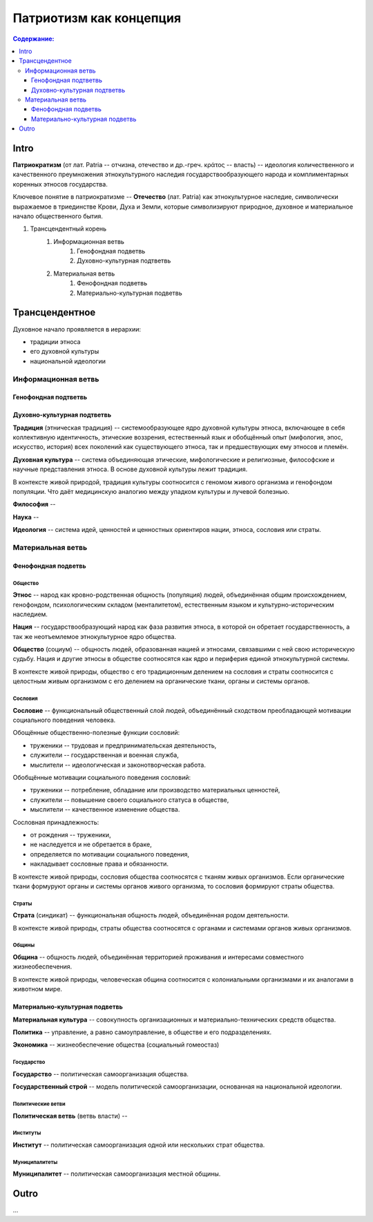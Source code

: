 ########################
Патриотизм как концепция
########################
.. contents:: **Содержание:**
    :depth: 3



.. sectnum::
    :depth: 2-3
    :start: 1
    :suffix: .



Intro
=====
**Патриократизм** (от лат. Patria -- отчизна, отечество и др.-греч. κράτος -- власть) -- идеология количественного и качественного преумножения этнокультурного наследия государствообразующего народа и комплиментарных коренных этносов государства.

Ключевое понятие в патриократизме -- **Отечество** (лат. Patria) как этнокультурное наследие, символически выражаемое в триединстве Крови, Духа и Земли, которые символизируют природное, духовное и материальное начало общественного бытия.

#. Трансцендентный корень
    #. Информационная ветвь
        #. Генофондная подветвь
        #. Духовно-культурная подтветвь

    #. Материальная ветвь
        #. Фенофондная подветвь
        #. Материально-культурная подветвь

Трансцендентное
===============


Духовное начало проявляется в иерархии:

* традиции этноса
* его духовной культуры
* национальной идеологии

Информационная ветвь
--------------------

Генофондная подтветвь
~~~~~~~~~~~~~~~~~~~~~

Духовно-культурная подтветвь
~~~~~~~~~~~~~~~~~~~~~~~~~~~~
**Традиция** (этническая традиция) -- системообразующее ядро духовной культуры этноса, включающее в себя коллективную идентичность, этические воззрения, естественный язык и обобщённый опыт (мифология, эпос, искусство, история) всех поколений как существующего этноса, так и предшествующих ему этносов и племён.

**Духовная культура** -- система объединяющая этические, мифологические и религиозные, философские и научные представления этноса. В основе духовной культуры лежит традиция.

В контексте живой природой, традиция культуры соотносится с геномом живого организма и генофондом популяции. Что даёт медицинскую аналогию между упадком культуры и лучевой болезнью.

**Философия** -- 

**Наука** -- 

**Идеология** -- система идей, ценностей и ценностных ориентиров нации, этноса, сословия или страты.

Материальная ветвь
----------------------
Фенофондная подветвь
~~~~~~~~~~~~~~~~~~~~~~~~~

Общество
""""""""
**Этнос** -- народ как кровно-родственная общность (популяция) людей, объединённая общим происхождением, генофондом, психологическим складом (менталитетом), естественным языком и культурно-историческим наследием.

**Нация** -- государствообразующий народ как фаза развития этноса, в которой он обретает государственность, а так же неотъемлемое этнокультурное ядро общества.

**Общество** (социум) -- общность людей, образованная нацией и этносами, связавшими с ней свою историческую судьбу. Нация и другие этносы в обществе соотносятся как ядро и периферия единой этнокультурной системы.

В контексте живой природы, общество с его традиционным делением на сословия и страты соотносится с целостным живым организмом с его делением на органические ткани, органы и системы органов.

Сословия
""""""""
**Сословие** -- функциональный общественный слой людей, объединённый сходством преобладающей мотивации социального поведения человека.

Обощённые общественно-полезные функции сословий:

* труженики -- трудовая и предпринимательская деятельность,
* служители -- государственная и военная служба,
* мыслители -- идеологическая и законотворческая работа.

Обобщённые мотивации социального поведения сословий:

* труженики -- потребление, обладание или производство материальных ценностей,
* служители -- повышение своего социального статуса в обществе,
* мыслители -- качественное изменение общества.

Сословная принадлежность:

* от рождения -- труженики,
* не наследуется и не обретается в браке,
* определяется по мотивации социального поведения,
* накладывает сословные права и обязанности.

В контексте живой природы, сословия общества соотносятся с тканям живых организмов. Если органические ткани формуруют органы и системы органов живого организма, то сословия формируют страты общества.

Страты
""""""
**Страта** (синдикат) -- функциональная общность людей, объединённая родом деятельности.

В контексте живой природы, страты общества соотносятся с органами и системами органов живых организмов.

Общины
""""""
**Община** -- общность людей, объединённая территорией проживания и интересами совместного жизнеобеспечения.

В контексте живой природы, человеческая община соотносится с колониальными организмами и их аналогами в животном мире.

Материально-культурная подветвь
~~~~~~~~~~~~~~~~~~~~~~~~~~~~~~~
**Материальная культура** -- совокупность организационных и материально-технических средств общества.

**Политика** -- управление, а равно самоуправление, в обществе и его подразделениях.

**Экономика** -- жизнеобеспечение общества (социальный гомеостаз)

Государство
"""""""""""

**Государство** -- политическая самоорганизация общества.

**Государственный строй** -- модель политической самоорганизации, основанная на национальной идеологии.

Политические ветви
""""""""""""""""""
**Политическая ветвь** (ветвь власти) -- 

Институты
"""""""""
**Институт** -- политическая самоорганизация одной или нескольких страт общества.

Муниципалитеты
""""""""""""""
**Муниципалитет** -- политическая самоорганизация местной общины.

Outro
=====
...
